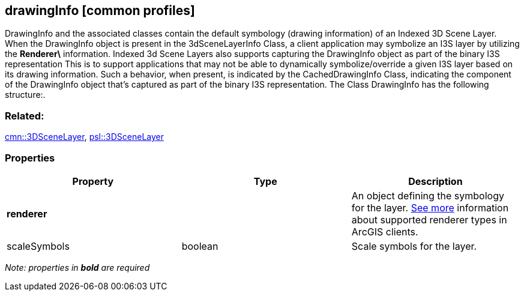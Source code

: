 == drawingInfo [common profiles]

DrawingInfo and the associated classes contain the default symbology (drawing information) of an Indexed 3D Scene Layer. When the DrawingInfo object is present in the 3dSceneLayerInfo Class, a client application may symbolize an I3S layer by utilizing the *Renderer\* information. Indexed 3d Scene Layers also supports capturing the DrawingInfo object as part of the binary I3S representation This is to support applications that may not be able to dynamically symbolize/override a given I3S layer based on its drawing information. Such a behavior, when present, is indicated by the CachedDrawingInfo Class, indicating the component of the DrawingInfo object that’s captured as part of the binary I3S representation. The Class DrawingInfo has the following structure:.

=== Related:

link:3DSceneLayer.cmn.adoc[cmn::3DSceneLayer],
link:3DSceneLayer.psl.adoc[psl::3DSceneLayer]

=== Properties

[width="100%",cols="34%,33%,33%",options="header",]
|===
|Property |Type |Description
|*renderer* | |An object defining the symbology for the layer.
https://developers.arcgis.com/web-scene-specification/objects/drawingInfo/[See
more] information about supported renderer types in ArcGIS clients.

|scaleSymbols |boolean |Scale symbols for the layer.
|===

_Note: properties in *bold* are required_
